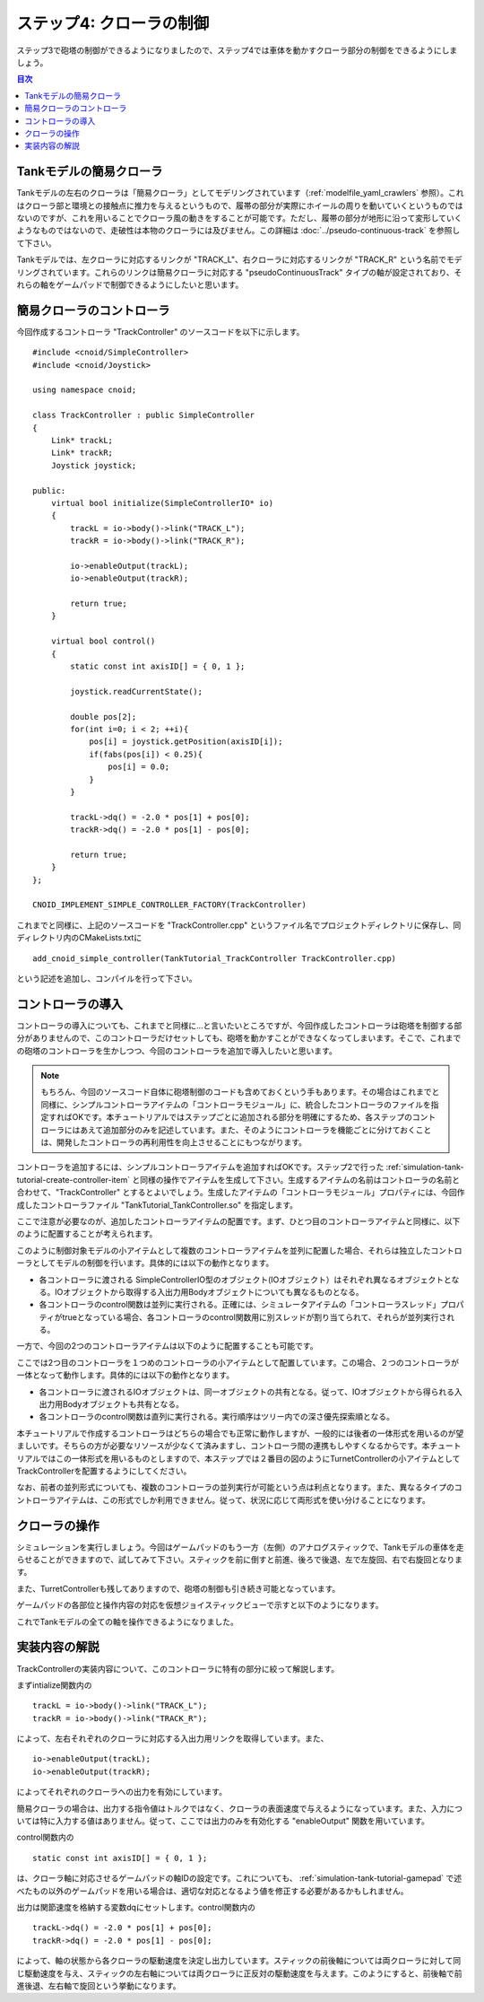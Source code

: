 
ステップ4: クローラの制御
=========================

ステップ3で砲塔の制御ができるようになりましたので、ステップ4では車体を動かすクローラ部分の制御をできるようにしましょう。

.. contents:: 目次
   :local:
   :depth: 2

.. highlight:: C++
   :linenothreshold: 7

Tankモデルの簡易クローラ
------------------------

Tankモデルの左右のクローラは「簡易クローラ」としてモデリングされています（:ref:`modelfile_yaml_crawlers` 参照）。これはクローラ部と環境との接触点に推力を与えるというもので、履帯の部分が実際にホイールの周りを動いていくというものではないのですが、これを用いることでクローラ風の動きをすることが可能です。ただし、履帯の部分が地形に沿って変形していくようなものではないので、走破性は本物のクローラには及びません。この詳細は :doc:`../pseudo-continuous-track` を参照して下さい。

Tankモデルでは、左クローラに対応するリンクが "TRACK_L"、右クローラに対応するリンクが "TRACK_R" という名前でモデリングされています。これらのリンクは簡易クローラに対応する "pseudoContinuousTrack" タイプの軸が設定されており、それらの軸をゲームパッドで制御できるようにしたいと思います。

簡易クローラのコントローラ
--------------------------

今回作成するコントローラ "TrackController" のソースコードを以下に示します。 ::

 #include <cnoid/SimpleController>
 #include <cnoid/Joystick>
 
 using namespace cnoid;
 
 class TrackController : public SimpleController
 {
     Link* trackL;
     Link* trackR;
     Joystick joystick;
 
 public:
     virtual bool initialize(SimpleControllerIO* io)
     {
         trackL = io->body()->link("TRACK_L");
         trackR = io->body()->link("TRACK_R");
 
         io->enableOutput(trackL);
         io->enableOutput(trackR);
 
         return true;
     }
 
     virtual bool control()
     {
         static const int axisID[] = { 0, 1 };
         
         joystick.readCurrentState();
 
         double pos[2];
         for(int i=0; i < 2; ++i){
             pos[i] = joystick.getPosition(axisID[i]);
             if(fabs(pos[i]) < 0.25){
                 pos[i] = 0.0;
             }
         }
 
         trackL->dq() = -2.0 * pos[1] + pos[0];
         trackR->dq() = -2.0 * pos[1] - pos[0];
 
         return true;
     }
 };
 
 CNOID_IMPLEMENT_SIMPLE_CONTROLLER_FACTORY(TrackController)

これまでと同様に、上記のソースコードを "TrackController.cpp" というファイル名でプロジェクトディレクトリに保存し、同ディレクトリ内のCMakeLists.txtに ::

 add_cnoid_simple_controller(TankTutorial_TrackController TrackController.cpp)   

という記述を追加し、コンパイルを行って下さい。
 
コントローラの導入
------------------

コントローラの導入についても、これまでと同様に…と言いたいところですが、今回作成したコントローラは砲塔を制御する部分がありませんので、このコントローラだけセットしても、砲塔を動かすことができなくなってしまいます。そこで、これまでの砲塔のコントローラを生かしつつ、今回のコントローラを追加で導入したいと思います。

.. note:: もちろん、今回のソースコード自体に砲塔制御のコードも含めておくという手もあります。その場合はこれまでと同様に、シンプルコントローラアイテムの「コントローラモジュール」に、統合したコントローラのファイルを指定すればOKです。本チュートリアルではステップごとに追加される部分を明確にするため、各ステップのコントローラにはあえて追加部分のみを記述しています。また、そのようにコントローラを機能ごとに分けておくことは、開発したコントローラの再利用性を向上させることにもつながります。

コントローラを追加するには、シンプルコントローラアイテムを追加すればOKです。ステップ2で行った :ref:`simulation-tank-tutorial-create-controller-item` と同様の操作でアイテムを生成して下さい。生成するアイテムの名前はコントローラの名前と合わせて、"TrackController" とするとよいでしょう。生成したアイテムの「コントローラモジュール」プロパティには、今回作成したコントローラファイル "TankTutorial_TankController.so" を指定します。

ここで注意が必要なのが、追加したコントローラアイテムの配置です。まず、ひとつ目のコントローラアイテムと同様に、以下のように配置することが考えられます。

.. image:: images/trackcontrolleritem1.png

このように制御対象モデルの小アイテムとして複数のコントローラアイテムを並列に配置した場合、それらは独立したコントローラとしてモデルの制御を行います。具体的には以下の動作となります。

* 各コントローラに渡される SimpleControllerIO型のオブジェクト(IOオブジェクト）はそれぞれ異なるオブジェクトとなる。IOオブジェクトから取得する入出力用Bodyオブジェクトについても異なるものとなる。

* 各コントローラのcontrol関数は並列に実行される。正確には、シミュレータアイテムの「コントローラスレッド」プロパティがtrueとなっている場合、各コントローラのcontrol関数用に別スレッドが割り当てられて、それらが並列実行される。

一方で、今回の2つのコントローラアイテムは以下のように配置することも可能です。

.. image:: images/trackcontrolleritem2.png

ここでは2つ目のコントローラを１つめのコントローラの小アイテムとして配置しています。この場合、２つのコントローラが一体となって動作します。具体的には以下の動作となります。

* 各コントローラに渡されるIOオブジェクトは、同一オブジェクトの共有となる。従って、IOオブジェクトから得られる入出力用Bodyオブジェクトも共有となる。

* 各コントローラのcontrol関数は直列に実行される。実行順序はツリー内での深さ優先探索順となる。

本チュートリアルで作成するコントローラはどちらの場合でも正常に動作しますが、一般的には後者の一体形式を用いるのが望ましいです。そちらの方が必要なリソースが少なくて済みますし、コントローラ間の連携もしやすくなるからです。本チュートリアルではこの一体形式を用いるものとしますので、本ステップでは２番目の図のようにTurnetControllerの小アイテムとしてTrackControllerを配置するようにしてください。

なお、前者の並列形式についても、複数のコントローラの並列実行が可能という点は利点となります。また、異なるタイプのコントローラアイテムは、この形式でしか利用できません。従って、状況に応じて両形式を使い分けることになります。

クローラの操作
--------------

シミュレーションを実行しましょう。今回はゲームパッドのもう一方（左側）のアナログスティックで、Tankモデルの車体を走らせることができますので、試してみて下さい。スティックを前に倒すと前進、後ろで後退、左で左旋回、右で右旋回となります。

また、TurretControllerも残してありますので、砲塔の制御も引き続き可能となっています。

ゲームパッドの各部位と操作内容の対応を仮想ジョイスティックビューで示すと以下のようになります。

.. image:: images/joystickview-step4.png

これでTankモデルの全ての軸を操作できるようになりました。

実装内容の解説
--------------

TrackControllerの実装内容について、このコントローラに特有の部分に絞って解説します。

まずintialize関数内の ::

 trackL = io->body()->link("TRACK_L");
 trackR = io->body()->link("TRACK_R");

によって、左右それぞれのクローラに対応する入出力用リンクを取得しています。また、 ::

 io->enableOutput(trackL);
 io->enableOutput(trackR);
  
によってそれぞれのクローラへの出力を有効にしています。

簡易クローラの場合は、出力する指令値はトルクではなく、クローラの表面速度で与えるようになっています。また、入力については特に入力する値はありません。従って、ここでは出力のみを有効化する "enableOutput" 関数を用いています。

control関数内の ::

 static const int axisID[] = { 0, 1 };

は、クローラ軸に対応させるゲームパッドの軸IDの設定です。これについても、 :ref:`simulation-tank-tutorial-gamepad` で述べたもの以外のゲームパッドを用いる場合は、適切な対応となるよう値を修正する必要があるかもしれません。

出力は関節速度を格納する変数dqにセットします。control関数内の ::

 trackL->dq() = -2.0 * pos[1] + pos[0];
 trackR->dq() = -2.0 * pos[1] - pos[0];

によって、軸の状態から各クローラの駆動速度を決定し出力しています。スティックの前後軸については両クローラに対して同じ駆動速度を与え、スティックの左右軸については両クローラに正反対の駆動速度を与えます。このようにすると、前後軸で前進後退、左右軸で旋回という挙動になります。
